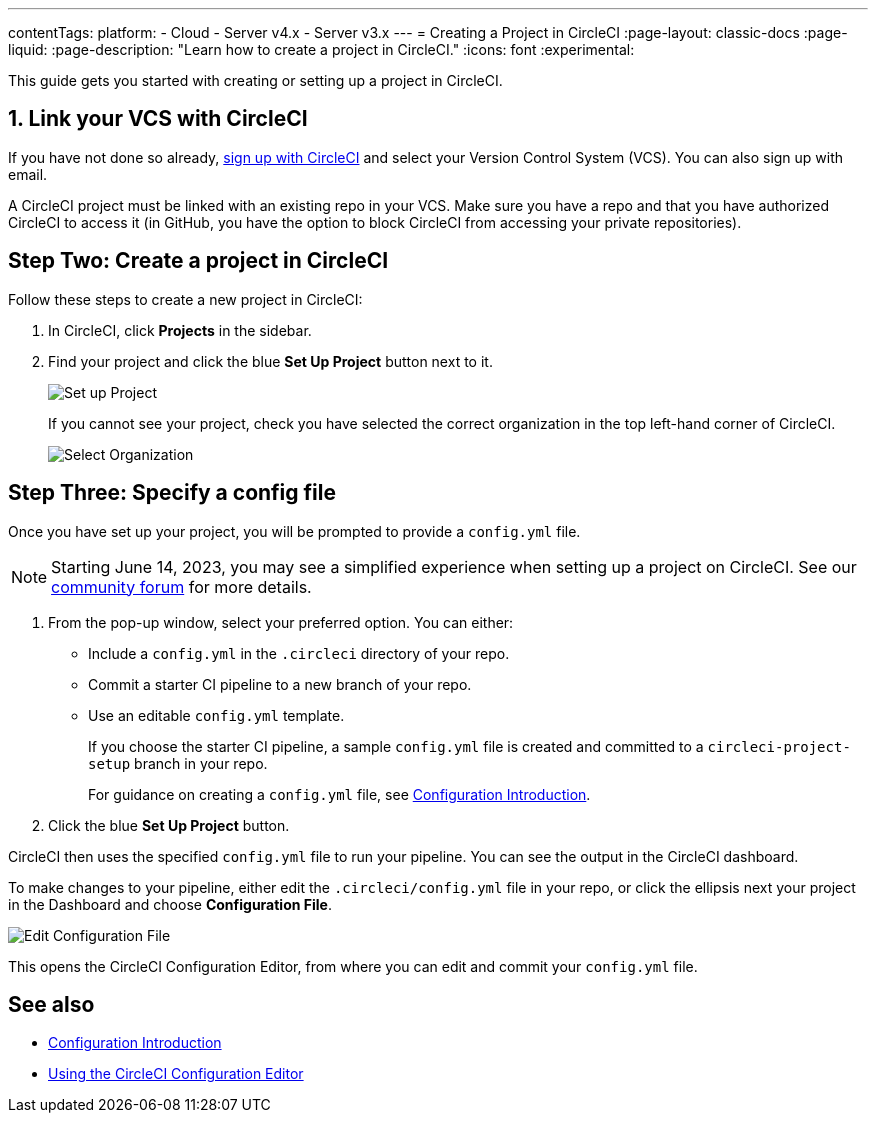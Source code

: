 ---
contentTags:
  platform:
  - Cloud
  - Server v4.x
  - Server v3.x
---
= Creating a Project in CircleCI
:page-layout: classic-docs
:page-liquid:
:page-description: "Learn how to create a project in CircleCI."
:icons: font
:experimental:

This guide gets you started with creating or setting up a project in CircleCI.

[#link-your-vcs-with-circleci]
== 1. Link your VCS with CircleCI

If you have not done so already, <<first-steps#,sign up with CircleCI>> and select your Version Control System (VCS). You can also sign up with email.

A CircleCI project must be linked with an existing repo in your VCS. Make sure you have a repo and that you have authorized CircleCI to access it (in GitHub, you have the option to block CircleCI from accessing your private repositories).

[#step-two-create-a-project-in-circleci]
== Step Two: Create a project in CircleCI

Follow these steps to create a new project in CircleCI:

. In CircleCI, click **Projects** in the sidebar.
. Find your project and click the blue **Set Up Project** button next to it.
+
image::config-set-up-project.png[Set up Project]
+
If you cannot see your project, check you have selected the correct organization in the top left-hand corner of CircleCI.
+
image::cci-organizations.png[Select Organization]

[#step-three-specify-a-config-file]
== Step Three: Specify a config file



Once you have set up your project, you will be prompted to provide a `config.yml` file.

NOTE: Starting June 14, 2023, you may see a simplified experience when setting up a project on CircleCI.  See our link:https://discuss.circleci.com/t/product-update-simplifying-circleci-project-creation/48336[community forum] for more details.

. From the pop-up window, select your preferred option. You can either:
+
* Include a `config.yml` in the `.circleci` directory of your repo.
* Commit a starter CI pipeline to a new branch of your repo.
* Use an editable `config.yml` template.
+
If you choose the starter CI pipeline, a sample `config.yml` file is created and committed to a `circleci-project-setup` branch in your repo.
+
For guidance on creating a `config.yml` file, see <<config-intro#,Configuration Introduction>>.
+
. Click the blue **Set Up Project** button.

CircleCI then uses the specified `config.yml` file to run your pipeline. You can see the output in the CircleCI dashboard.

To make changes to your pipeline, either edit the `.circleci/config.yml` file in your repo, or click the ellipsis next your project in the Dashboard and choose **Configuration File**.

image::edit-config-file.png[Edit Configuration File]

This opens the CircleCI Configuration Editor, from where you can edit and commit your `config.yml` file.

[#see-also]
== See also

* <<config-intro#,Configuration Introduction>>
* <<config-editor#,Using the CircleCI Configuration Editor>>
